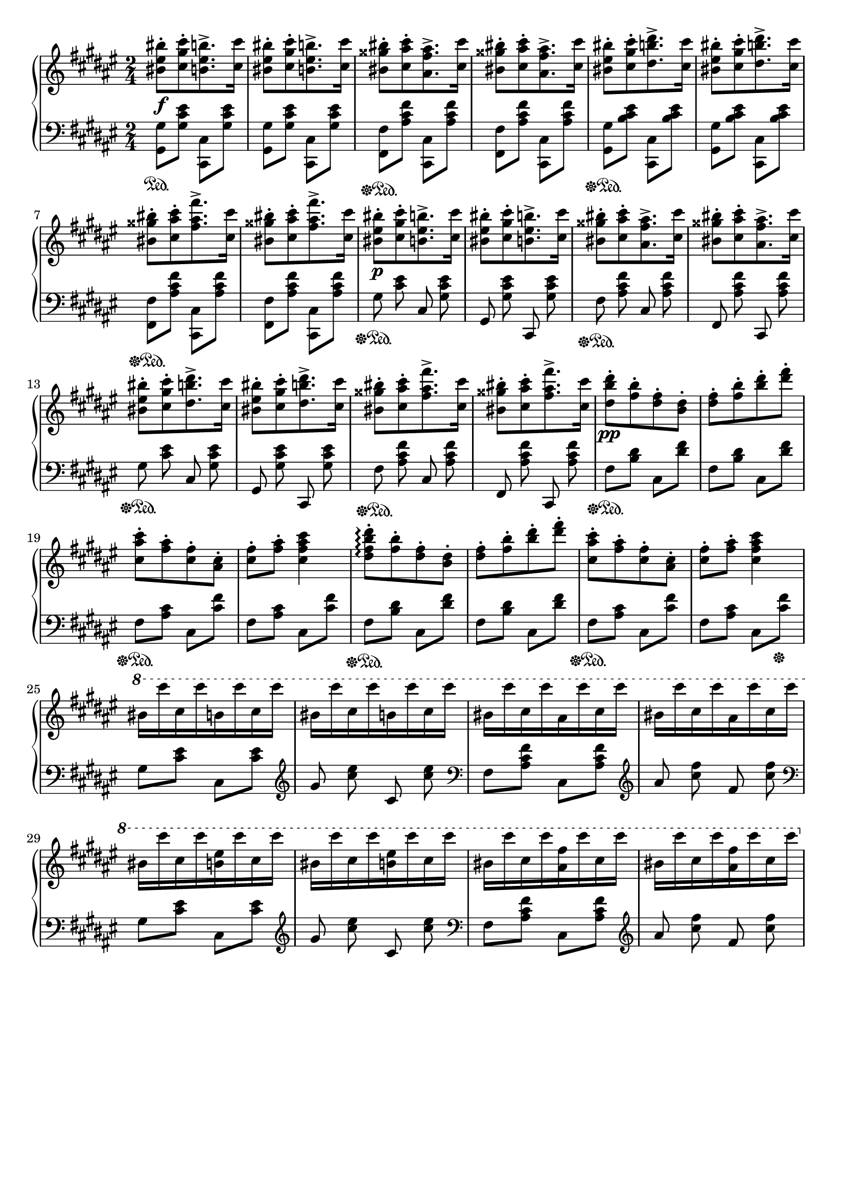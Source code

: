 \version "2.16.2"
\header {
  tagline = ""
}

global = {
  \key fis \major
  \numericTimeSignature
  \time 2/4
}

right = \relative c'' {
  \global
  <bis eis bis'>8-.\f[ <cis gis' cis>8-. <b eis b'>8.-> <cis cis'>16-]
  <bis eis bis'>8-.[ <cis gis' cis>8-. <b eis b'>8.-> <cis cis'>16-]
  <bis gisis' bis>8-.[ <cis ais' cis>8-. <ais fis' ais>8.-> <cis cis'>16-]
  <bis gisis' bis>8-.[ <cis ais' cis>8-. <ais fis' ais>8.-> <cis cis'>16-]
  <bis eis bis'>8-.[ <cis gis' cis>8-. <dis b' dis>8.-> <cis cis'>16-]
  <bis eis bis'>8-.[ <cis gis' cis>8-. <dis b' dis>8.-> <cis cis'>16-]
  <bis gisis' bis>8-.[ <cis ais' cis>8-. <fis ais fis'>8.-> <cis cis'>16-]
  <bis gisis' bis>8-.[ <cis ais' cis>8-. <fis ais fis'>8.-> <cis cis'>16-]
  <bis eis bis'>8-.\p[ <cis gis' cis>8-. <b eis b'>8.-> <cis cis'>16-]
  <bis eis bis'>8-.[ <cis gis' cis>8-. <b eis b'>8.-> <cis cis'>16-]
  <bis gisis' bis>8-.[ <cis ais' cis>8-. <ais fis' ais>8.-> <cis cis'>16-]
  <bis gisis' bis>8-.[ <cis ais' cis>8-. <ais fis' ais>8.-> <cis cis'>16-]
  <bis eis bis'>8-.[ <cis gis' cis>8-. <dis b' dis>8.-> <cis cis'>16-]
  <bis eis bis'>8-.[ <cis gis' cis>8-. <dis b' dis>8.-> <cis cis'>16-]
  <bis gisis' bis>8-.[ <cis ais' cis>8-. <fis ais fis'>8.-> <cis cis'>16-]
  <bis gisis' bis>8-.[ <cis ais' cis>8-. <fis ais fis'>8.-> <cis cis'>16-]
  <dis b' dis>8-.\pp [<fis b>8-. <dis fis>8-. <b dis>8-.]
  <dis fis>8-. [<fis b>8-. <b dis>8-. <dis fis>8-.]
  <cis, ais' cis>8-. [ <fis ais>8-. <cis fis>8-. <ais cis>8-.]
  <cis fis>8-. <fis ais>8-. <cis fis ais cis>4
  <dis fis b dis>8-.\arpeggio [<fis b>8-. <dis fis>8-. <b dis>8-.]
  <dis fis>8-. [<fis b>8-. <b dis>8-. <dis fis>8-.]
  <cis, ais' cis>8-. [ <fis ais>8-. <cis fis>8-. <ais cis>8-.]
  <cis fis>8-. <fis ais>8-. <cis fis ais cis>4
  \ottava #1
  bis'16 [cis'16 cis,16 cis'16 b,16 cis'16 cis,16 cis'16]
  bis,16 [cis'16 cis,16 cis'16 b,16 cis'16 cis,16 cis'16]
  bis,16 [cis'16 cis,16 cis'16 ais,16 cis'16 cis,16 cis'16]
  bis,16 [cis'16 cis,16 cis'16 ais,16 cis'16 cis,16 cis'16]
  bis,16 [cis'16 cis,16 cis'16 <b, eis>16 cis'16 cis,16 cis'16]
  bis,16 [cis'16 cis,16 cis'16 <b, eis>16 cis'16 cis,16 cis'16]
  bis,16 [cis'16 cis,16 cis'16 <ais, fis'>16 cis'16 cis,16 cis'16]
  bis,16 [cis'16 cis,16 cis'16 <ais, fis'>16 cis'16 cis,16 cis'16]
}

left = \relative c' {
  \global
  <gis, gis'>8\sustainOn <gis' cis eis>8 <cis,, cis'>8 <gis'' cis eis>8
  <gis, gis'>8 <gis' cis eis>8 <cis,, cis'>8 <gis'' cis eis>8
  <fis, fis'>8\sustainOff\sustainOn <ais' cis fis>8 <cis,, cis'>8 <ais'' cis fis>8
  <fis, fis'>8 <ais' cis fis>8 <cis,, cis'>8 <ais'' cis fis>8
  <gis, gis'>8\sustainOff\sustainOn <b' cis eis>8 <cis,, cis'>8 <b'' cis eis>8
  <gis, gis'>8 <b' cis eis>8 <cis,, cis'>8 <b'' cis eis>8
  <fis, fis'>8\sustainOff\sustainOn <ais' cis fis>8 <cis,, cis'>8 <ais'' cis fis>8
  <fis, fis'>8 <ais' cis fis>8 <cis,, cis'>8 <ais'' cis fis>8
  \autoBeamOff
  gis8\sustainOff\sustainOn <cis eis>8 cis,8 <gis' cis eis>8
  gis,8 <gis' cis eis>8 cis,,8 <gis'' cis eis>8
  fis8\sustainOff\sustainOn <ais cis fis>8 cis,8 <ais' cis fis>8
  fis,8 <ais' cis fis>8 cis,,8 <ais'' cis fis>8
  gis8\sustainOff\sustainOn <cis eis>8 cis,8 <gis' cis eis>8
  gis,8 <gis' cis eis>8 cis,,8 <gis'' cis eis>8
  fis8\sustainOff\sustainOn <ais cis fis>8 cis,8 <ais' cis fis>8
  fis,8 <ais' cis fis>8 cis,,8 <ais'' cis fis>8
  \autoBeamOn
  fis8\sustainOff\sustainOn <b dis>8 cis,8 <dis' fis>8
  fis,8 <b dis>8 cis,8 <dis' fis>8
  fis,8\sustainOff\sustainOn <ais cis>8 cis,8 <cis' fis>8
  fis,8 <ais cis>8 cis,8 <cis' fis>8
  fis,8\sustainOff\sustainOn <b dis>8 cis,8 <dis' fis>8
  fis,8 <b dis>8 cis,8 <dis' fis>8
  fis,8\sustainOff\sustainOn <ais cis>8 cis,8 <cis' fis>8
  fis,8 <ais cis>8 cis,8 <cis' fis>8\sustainOff
  gis8 <cis eis>8 cis,8 <cis' eis>8
  \clef treble
  \autoBeamOff
  gis'8 <cis eis>8 cis,8 <cis' eis>8
  \clef bass
  \autoBeamOn
  fis,,8 <ais cis fis>8 cis,8 <ais' cis fis>8
  \clef treble
  \autoBeamOff
  ais'8 <cis fis>8 fis,8 <cis' fis>8
  \clef bass
  \autoBeamOn
  gis,8 <cis eis>8 cis,8 <cis' eis>8
  \clef treble
  \autoBeamOff
  gis'8 <cis eis>8 cis,8 <cis' eis>8
  \clef bass
  \autoBeamOn
  fis,,8 <ais cis fis>8 cis,8 <ais' cis fis>8
  \clef treble
  \autoBeamOff
  ais'8 <cis fis>8 fis,8 <cis' fis>8
}

\score {
  \new PianoStaff <<
    \new Staff = "right" \with {
      midiInstrument = "acoustic grand"
    } \right
    \new Staff = "left" \with {
      midiInstrument = "acoustic grand"
    } { \clef bass \left }
  >>
  \layout { indent = 0 }
  \midi {
    \context {
      \Score
      tempoWholesPerMinute = #(ly:make-moment 100 4)
    }
  }
}